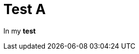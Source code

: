 ifndef::ROOT_PATH[:ROOT_PATH: ../../../..]

[#org_sfvl_samples_generatehtml_htmltest_test_a]
= Test A

In my *test*